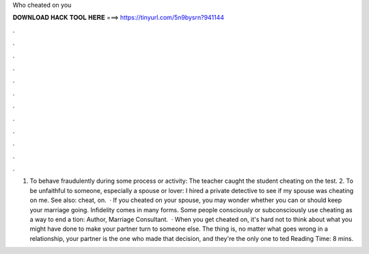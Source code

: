 Who cheated on you

𝐃𝐎𝐖𝐍𝐋𝐎𝐀𝐃 𝐇𝐀𝐂𝐊 𝐓𝐎𝐎𝐋 𝐇𝐄𝐑𝐄 ===> https://tinyurl.com/5n9bysrn?941144

.

.

.

.

.

.

.

.

.

.

.

.

1. To behave fraudulently during some process or activity: The teacher caught the student cheating on the test. 2. To be unfaithful to someone, especially a spouse or lover: I hired a private detective to see if my spouse was cheating on me. See also: cheat, on.  · If you cheated on your spouse, you may wonder whether you can or should keep your marriage going. Infidelity comes in many forms. Some people consciously or subconsciously use cheating as a way to end a tion: Author, Marriage Consultant.  · When you get cheated on, it's hard not to think about what you might have done to make your partner turn to someone else. The thing is, no matter what goes wrong in a relationship, your partner is the one who made that decision, and they're the only one to ted Reading Time: 8 mins.